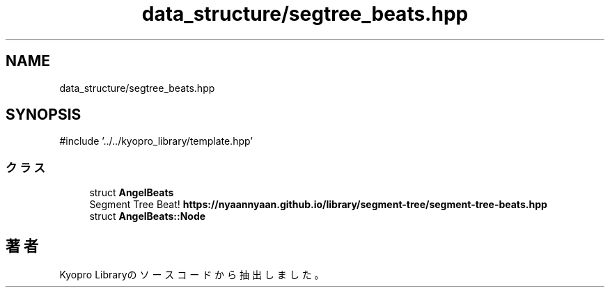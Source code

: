 .TH "data_structure/segtree_beats.hpp" 3 "Kyopro Library" \" -*- nroff -*-
.ad l
.nh
.SH NAME
data_structure/segtree_beats.hpp
.SH SYNOPSIS
.br
.PP
\fR#include '\&.\&./\&.\&./kyopro_library/template\&.hpp'\fP
.br

.SS "クラス"

.in +1c
.ti -1c
.RI "struct \fBAngelBeats\fP"
.br
.RI "Segment Tree Beat! \fBhttps://nyaannyaan.github.io/library/segment-tree/segment-tree-beats.hpp\fP "
.ti -1c
.RI "struct \fBAngelBeats::Node\fP"
.br
.in -1c
.SH "著者"
.PP 
 Kyopro Libraryのソースコードから抽出しました。
